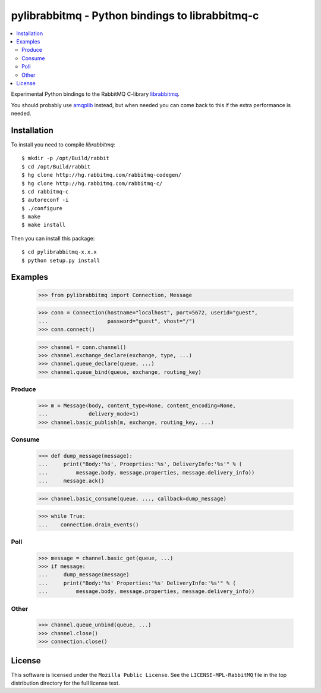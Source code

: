 ==================================================
 pylibrabbitmq - Python bindings to librabbitmq-c
==================================================

.. contents::
    :local:

Experimental Python bindings to the RabbitMQ C-library `librabbitmq`_.


You should probably use `amqplib`_ instead, but when needed you can 
come back to this if the extra performance is needed.

.. _`librabbitmq`: http://hg.rabbitmq.com/rabbitmq-c/
.. _`amqplib`: http://barryp.org/software/py-amqplib/

Installation
============

To install you need to compile `librabbitmq`::

    $ mkdir -p /opt/Build/rabbit
    $ cd /opt/Build/rabbit
    $ hg clone http://hg.rabbitmq.com/rabbitmq-codegen/
    $ hg clone http://hg.rabbitmq.com/rabbitmq-c/
    $ cd rabbitmq-c
    $ autoreconf -i
    $ ./configure
    $ make
    $ make install

Then you can install this package::

    $ cd pylibrabbitmq-x.x.x
    $ python setup.py install

Examples
========

    >>> from pylibrabbitmq import Connection, Message

    >>> conn = Connection(hostname="localhost", port=5672, userid="guest",
    ...                   password="guest", vhost="/")
    >>> conn.connect()

    >>> channel = conn.channel()
    >>> channel.exchange_declare(exchange, type, ...)
    >>> channel.queue_declare(queue, ...)
    >>> channel.queue_bind(queue, exchange, routing_key)

Produce
-------

    >>> m = Message(body, content_type=None, content_encoding=None,
    ...             delivery_mode=1)
    >>> channel.basic_publish(m, exchange, routing_key, ...)

Consume
-------

    >>> def dump_message(message):
    ...     print("Body:'%s', Proeprties:'%s', DeliveryInfo:'%s'" % (
    ...         message.body, message.properties, message.delivery_info))
    ...     message.ack()

    >>> channel.basic_consume(queue, ..., callback=dump_message)

    >>> while True:
    ...    connection.drain_events()

Poll
----

    >>> message = channel.basic_get(queue, ...)
    >>> if message:
    ...     dump_message(message)
    ...     print("Body:'%s' Properties:'%s' DeliveryInfo:'%s'" % (
    ...         message.body, message.properties, message.delivery_info))


Other
-----

    >>> channel.queue_unbind(queue, ...)
    >>> channel.close()
    >>> connection.close()

License
=======

This software is licensed under the ``Mozilla Public License``.
See the ``LICENSE-MPL-RabbitMQ`` file in the top distribution directory
for the full license text.

.. # vim: syntax=rst expandtab tabstop=4 shiftwidth=4 shiftround
